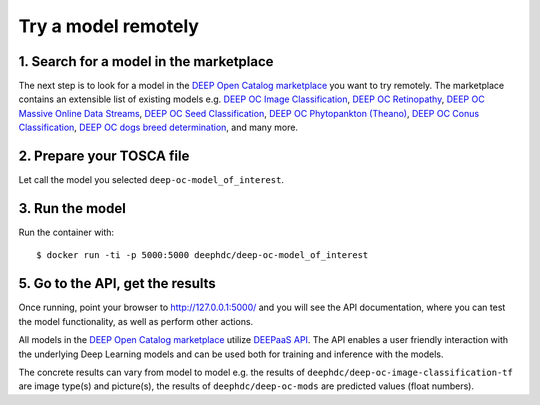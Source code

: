 .. highlight:: console

********************
Try a model remotely
********************



1. Search for a model in the marketplace
----------------------------------------

The next step is to look for a model 
in the `DEEP Open Catalog marketplace <https://marketplace.deep-hybrid-datacloud.eu/>`_
you want to try remotely.  
The marketplace contains an extensible list of existing models e.g. 
`DEEP OC Image Classification <https://marketplace.deep-hybrid-datacloud.eu/models/deep-oc-image-classification-tensorflow.html>`_,
`DEEP OC Retinopathy <https://marketplace.deep-hybrid-datacloud.eu/models/deep-oc-retinopathy.html>`_,
`DEEP OC Massive Online Data Streams <https://marketplace.deep-hybrid-datacloud.eu/models/deep-oc-massive-online-data-streams.html>`_,
`DEEP OC Seed Classification <https://marketplace.deep-hybrid-datacloud.eu/models/deep-oc-seed-classification-theano.html>`_,
`DEEP OC Phytopankton (Theano) <https://marketplace.deep-hybrid-datacloud.eu/models/deep-oc-phytopankton-theano.html>`_,
`DEEP OC Conus Classification <https://marketplace.deep-hybrid-datacloud.eu/models/deep-oc-conus-classification-theano.html>`_,
`DEEP OC dogs breed determination <https://marketplace.deep-hybrid-datacloud.eu/models/deep-oc-dogs-breed-determination.html>`_,
and many more.


2. Prepare your TOSCA file
----------------



Let call the model you selected ``deep-oc-model_of_interest``. 


   

3. Run the model
----------------

Run the container with:
::

	$ docker run -ti -p 5000:5000 deephdc/deep-oc-model_of_interest
	

5. Go to the API, get the results
---------------------------------

Once running, point your browser to `http://127.0.0.1:5000/ <http://127.0.0.1:5000/>`_ 
and you will see the API documentation, 
where you can test the model functionality, as well as perform other actions.

All models in the `DEEP Open Catalog marketplace <https://marketplace.deep-hybrid-datacloud.eu/>`_
utilize `DEEPaaS API <https://github.com/indigo-dc/DEEPaaS>`_.
The API enables a user friendly interaction with the underlying Deep Learning models and 
can be used both for training and inference with the models.

.. image:: ../../_static/deepaas.png

The concrete results can vary from model to model e.g. 
the results of ``deephdc/deep-oc-image-classification-tf`` are image type(s) and picture(s),
the results of ``deephdc/deep-oc-mods`` are predicted values (float numbers).
